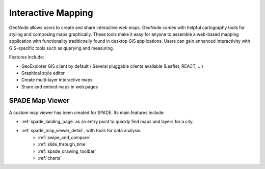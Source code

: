 .. _interactive_mapping:

===================
Interactive Mapping
===================

GeoNode allows users to create and share interactive web maps.
GeoNode comes with helpful cartography tools for styling and composing maps graphically. These tools make it easy for anyone to assemble a web-based mapping application with functionality traditionally found in desktop GIS applications.
Users can gain enhanced interactivity with GIS-specific tools such as querying and measuring.

Features include:

* GeoExplorer GIS client by default / Several pluggable clients available (Leaflet, REACT, ...)
* Graphical style editor
* Create multi-layer interactive maps
* Share and embed maps in web pages

SPADE Map Viewer
-------------------

A custom map viewer has been created for SPADE. Its main features include:

* :ref:`spade_landing_page` as an entry point to quickly find maps and layers for a city.

* :ref:`spade_map_viewer_detail`, with tools for data analysis:
    * :ref:`swipe_and_compare`
    * :ref:`slide_through_time`
    * :ref:`spade_drawing_toolbar`
    * :ref:`charts`
